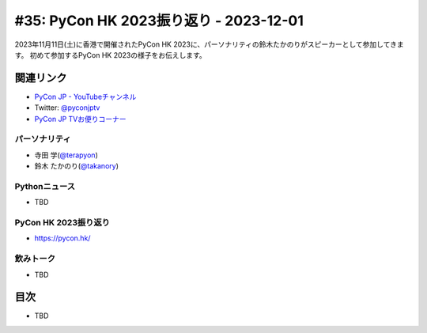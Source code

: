=========================================
 #35: PyCon HK 2023振り返り - 2023-12-01
=========================================

2023年11月11日(土)に香港で開催されたPyCon HK 2023に、パーソナリティの鈴木たかのりがスピーカーとして参加してきます。
初めて参加するPyCon HK 2023の様子をお伝えします。

.. .. raw:: html

   (YouTubeの埋め込みリンク)

関連リンク
==========
* `PyCon JP - YouTubeチャンネル <https://www.youtube.com/user/PyConJP>`_
* Twitter: `@pyconjptv <https://twitter.com/pyconjptv>`_
* `PyCon JP TVお便りコーナー <https://docs.google.com/forms/d/e/1FAIpQLSfvL4cKteAaG_czTXjofR83owyjXekG9GNDGC6-jRZCb_2HRw/viewform>`_

パーソナリティ
--------------
* 寺田 学(`@terapyon <https://twitter.com>`_)
* 鈴木 たかのり(`@takanory <https://twitter.com/takanory>`_)

Pythonニュース
--------------
* TBD

PyCon HK 2023振り返り
---------------------
* https://pycon.hk/

飲みトーク
----------
* TBD

目次
====
* TBD
